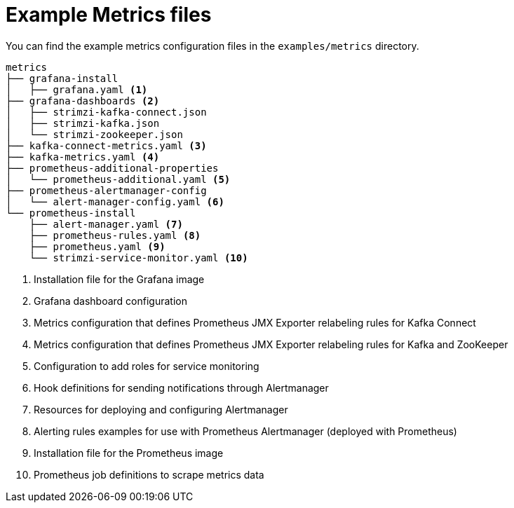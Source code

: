 
// This assembly is included in the following assemblies:
//
// assembly-metrics-setup.adoc
[id='ref-metrics-config-files-{context}']

= Example Metrics files

You can find the example metrics configuration files in the `examples/metrics` directory.

[source]
--
metrics
├── grafana-install
│   ├── grafana.yaml <1>
├── grafana-dashboards <2>
│   ├── strimzi-kafka-connect.json
│   ├── strimzi-kafka.json
│   └── strimzi-zookeeper.json
├── kafka-connect-metrics.yaml <3>
├── kafka-metrics.yaml <4>
├── prometheus-additional-properties
│   └── prometheus-additional.yaml <5>
├── prometheus-alertmanager-config
│   └── alert-manager-config.yaml <6>
└── prometheus-install
    ├── alert-manager.yaml <7>
    ├── prometheus-rules.yaml <8>
    ├── prometheus.yaml <9>
    └── strimzi-service-monitor.yaml <10>
--
<1> Installation file for the Grafana image
<2> Grafana dashboard configuration
<3> Metrics configuration that defines Prometheus JMX Exporter relabeling rules for Kafka Connect
<4> Metrics configuration that defines Prometheus JMX Exporter relabeling rules for Kafka and ZooKeeper
<5> Configuration to add roles for service monitoring
<6> Hook definitions for sending notifications through Alertmanager
<7> Resources for deploying and configuring Alertmanager
<8> Alerting rules examples for use with Prometheus Alertmanager (deployed with Prometheus)
<9> Installation file for the Prometheus image
<10> Prometheus job definitions to scrape metrics data
